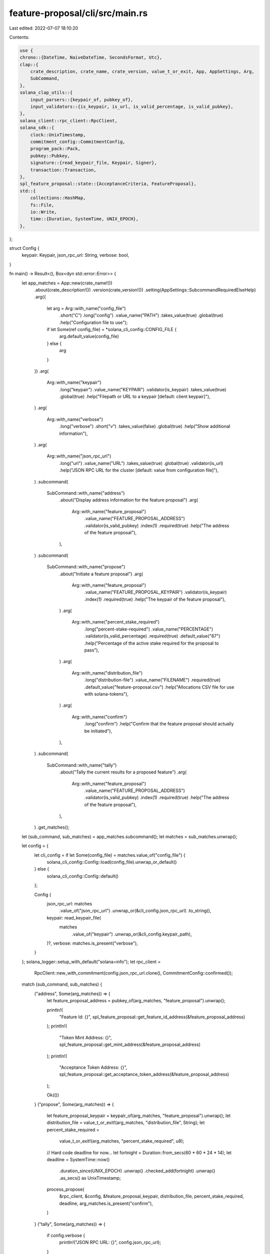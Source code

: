 feature-proposal/cli/src/main.rs
================================

Last edited: 2022-07-07 18:10:20

Contents:

.. code-block:: rs

    use {
    chrono::{DateTime, NaiveDateTime, SecondsFormat, Utc},
    clap::{
        crate_description, crate_name, crate_version, value_t_or_exit, App, AppSettings, Arg,
        SubCommand,
    },
    solana_clap_utils::{
        input_parsers::{keypair_of, pubkey_of},
        input_validators::{is_keypair, is_url, is_valid_percentage, is_valid_pubkey},
    },
    solana_client::rpc_client::RpcClient,
    solana_sdk::{
        clock::UnixTimestamp,
        commitment_config::CommitmentConfig,
        program_pack::Pack,
        pubkey::Pubkey,
        signature::{read_keypair_file, Keypair, Signer},
        transaction::Transaction,
    },
    spl_feature_proposal::state::{AcceptanceCriteria, FeatureProposal},
    std::{
        collections::HashMap,
        fs::File,
        io::Write,
        time::{Duration, SystemTime, UNIX_EPOCH},
    },
};

struct Config {
    keypair: Keypair,
    json_rpc_url: String,
    verbose: bool,
}

fn main() -> Result<(), Box<dyn std::error::Error>> {
    let app_matches = App::new(crate_name!())
        .about(crate_description!())
        .version(crate_version!())
        .setting(AppSettings::SubcommandRequiredElseHelp)
        .arg({
            let arg = Arg::with_name("config_file")
                .short("C")
                .long("config")
                .value_name("PATH")
                .takes_value(true)
                .global(true)
                .help("Configuration file to use");
            if let Some(ref config_file) = *solana_cli_config::CONFIG_FILE {
                arg.default_value(config_file)
            } else {
                arg
            }
        })
        .arg(
            Arg::with_name("keypair")
                .long("keypair")
                .value_name("KEYPAIR")
                .validator(is_keypair)
                .takes_value(true)
                .global(true)
                .help("Filepath or URL to a keypair [default: client keypair]"),
        )
        .arg(
            Arg::with_name("verbose")
                .long("verbose")
                .short("v")
                .takes_value(false)
                .global(true)
                .help("Show additional information"),
        )
        .arg(
            Arg::with_name("json_rpc_url")
                .long("url")
                .value_name("URL")
                .takes_value(true)
                .global(true)
                .validator(is_url)
                .help("JSON RPC URL for the cluster [default: value from configuration file]"),
        )
        .subcommand(
            SubCommand::with_name("address")
                .about("Display address information for the feature proposal")
                .arg(
                    Arg::with_name("feature_proposal")
                        .value_name("FEATURE_PROPOSAL_ADDRESS")
                        .validator(is_valid_pubkey)
                        .index(1)
                        .required(true)
                        .help("The address of the feature proposal"),
                ),
        )
        .subcommand(
            SubCommand::with_name("propose")
                .about("Initiate a feature proposal")
                .arg(
                    Arg::with_name("feature_proposal")
                        .value_name("FEATURE_PROPOSAL_KEYPAIR")
                        .validator(is_keypair)
                        .index(1)
                        .required(true)
                        .help("The keypair of the feature proposal"),
                )
                .arg(
                    Arg::with_name("percent_stake_required")
                        .long("percent-stake-required")
                        .value_name("PERCENTAGE")
                        .validator(is_valid_percentage)
                        .required(true)
                        .default_value("67")
                        .help("Percentage of the active stake required for the proposal to pass"),
                )
                .arg(
                    Arg::with_name("distribution_file")
                        .long("distribution-file")
                        .value_name("FILENAME")
                        .required(true)
                        .default_value("feature-proposal.csv")
                        .help("Allocations CSV file for use with solana-tokens"),
                )
                .arg(
                    Arg::with_name("confirm")
                        .long("confirm")
                        .help("Confirm that the feature proposal should actually be initiated"),
                ),
        )
        .subcommand(
            SubCommand::with_name("tally")
                .about("Tally the current results for a proposed feature")
                .arg(
                    Arg::with_name("feature_proposal")
                        .value_name("FEATURE_PROPOSAL_ADDRESS")
                        .validator(is_valid_pubkey)
                        .index(1)
                        .required(true)
                        .help("The address of the feature proposal"),
                ),
        )
        .get_matches();

    let (sub_command, sub_matches) = app_matches.subcommand();
    let matches = sub_matches.unwrap();

    let config = {
        let cli_config = if let Some(config_file) = matches.value_of("config_file") {
            solana_cli_config::Config::load(config_file).unwrap_or_default()
        } else {
            solana_cli_config::Config::default()
        };

        Config {
            json_rpc_url: matches
                .value_of("json_rpc_url")
                .unwrap_or(&cli_config.json_rpc_url)
                .to_string(),
            keypair: read_keypair_file(
                matches
                    .value_of("keypair")
                    .unwrap_or(&cli_config.keypair_path),
            )?,
            verbose: matches.is_present("verbose"),
        }
    };
    solana_logger::setup_with_default("solana=info");
    let rpc_client =
        RpcClient::new_with_commitment(config.json_rpc_url.clone(), CommitmentConfig::confirmed());

    match (sub_command, sub_matches) {
        ("address", Some(arg_matches)) => {
            let feature_proposal_address = pubkey_of(arg_matches, "feature_proposal").unwrap();

            println!(
                "Feature Id: {}",
                spl_feature_proposal::get_feature_id_address(&feature_proposal_address)
            );
            println!(
                "Token Mint Address: {}",
                spl_feature_proposal::get_mint_address(&feature_proposal_address)
            );
            println!(
                "Acceptance Token Address: {}",
                spl_feature_proposal::get_acceptance_token_address(&feature_proposal_address)
            );

            Ok(())
        }
        ("propose", Some(arg_matches)) => {
            let feature_proposal_keypair = keypair_of(arg_matches, "feature_proposal").unwrap();
            let distribution_file = value_t_or_exit!(arg_matches, "distribution_file", String);
            let percent_stake_required =
                value_t_or_exit!(arg_matches, "percent_stake_required", u8);

            // Hard code deadline for now...
            let fortnight = Duration::from_secs(60 * 60 * 24 * 14);
            let deadline = SystemTime::now()
                .duration_since(UNIX_EPOCH)
                .unwrap()
                .checked_add(fortnight)
                .unwrap()
                .as_secs() as UnixTimestamp;

            process_propose(
                &rpc_client,
                &config,
                &feature_proposal_keypair,
                distribution_file,
                percent_stake_required,
                deadline,
                arg_matches.is_present("confirm"),
            )
        }
        ("tally", Some(arg_matches)) => {
            if config.verbose {
                println!("JSON RPC URL: {}", config.json_rpc_url);
            }

            let feature_proposal_address = pubkey_of(arg_matches, "feature_proposal").unwrap();
            process_tally(&rpc_client, &config, &feature_proposal_address)
        }
        _ => unreachable!(),
    }
}

fn get_feature_proposal(
    rpc_client: &RpcClient,
    feature_proposal_address: &Pubkey,
) -> Result<FeatureProposal, String> {
    let account = rpc_client
        .get_multiple_accounts(&[*feature_proposal_address])
        .map_err(|err| err.to_string())?
        .into_iter()
        .next()
        .unwrap();

    match account {
        None => Err(format!(
            "Feature proposal {} does not exist",
            feature_proposal_address
        )),
        Some(account) => FeatureProposal::unpack_from_slice(&account.data).map_err(|err| {
            format!(
                "Failed to deserialize feature proposal {}: {}",
                feature_proposal_address, err
            )
        }),
    }
}

fn unix_timestamp_to_string(unix_timestamp: UnixTimestamp) -> String {
    format!(
        "{} (UnixTimestamp: {})",
        match NaiveDateTime::from_timestamp_opt(unix_timestamp, 0) {
            Some(ndt) =>
                DateTime::<Utc>::from_utc(ndt, Utc).to_rfc3339_opts(SecondsFormat::Secs, true),
            None => "unknown".to_string(),
        },
        unix_timestamp,
    )
}

fn process_propose(
    rpc_client: &RpcClient,
    config: &Config,
    feature_proposal_keypair: &Keypair,
    distribution_file: String,
    percent_stake_required: u8,
    deadline: UnixTimestamp,
    confirm: bool,
) -> Result<(), Box<dyn std::error::Error>> {
    let distributor_token_address =
        spl_feature_proposal::get_distributor_token_address(&feature_proposal_keypair.pubkey());
    let feature_id_address =
        spl_feature_proposal::get_feature_id_address(&feature_proposal_keypair.pubkey());
    let acceptance_token_address =
        spl_feature_proposal::get_acceptance_token_address(&feature_proposal_keypair.pubkey());
    let mint_address = spl_feature_proposal::get_mint_address(&feature_proposal_keypair.pubkey());

    println!("Feature Id: {}", feature_id_address);
    println!("Token Mint Address: {}", mint_address);
    println!("Distributor Token Address: {}", distributor_token_address);
    println!("Acceptance Token Address: {}", acceptance_token_address);

    let vote_accounts = rpc_client.get_vote_accounts()?;
    let mut distribution = HashMap::new();
    for (pubkey, activated_stake) in vote_accounts
        .current
        .into_iter()
        .chain(vote_accounts.delinquent)
        .map(|vote_account| (vote_account.node_pubkey, vote_account.activated_stake))
    {
        distribution
            .entry(pubkey)
            .and_modify(|e| *e += activated_stake)
            .or_insert(activated_stake);
    }

    let tokens_to_mint: u64 = distribution.iter().map(|x| x.1).sum();
    let tokens_required = tokens_to_mint * percent_stake_required as u64 / 100;

    println!("Number of validators: {}", distribution.len());
    println!(
        "Tokens to be minted: {}",
        spl_feature_proposal::amount_to_ui_amount(tokens_to_mint)
    );
    println!(
        "Tokens required for acceptance: {} ({}%)",
        spl_feature_proposal::amount_to_ui_amount(tokens_required),
        percent_stake_required
    );

    println!("Token distribution file: {}", distribution_file);
    {
        let mut file = File::create(&distribution_file)?;
        file.write_all(b"recipient,amount\n")?;
        for (node_address, activated_stake) in distribution.iter() {
            file.write_all(format!("{},{}\n", node_address, activated_stake).as_bytes())?;
        }
    }

    let mut transaction = Transaction::new_with_payer(
        &[spl_feature_proposal::instruction::propose(
            &config.keypair.pubkey(),
            &feature_proposal_keypair.pubkey(),
            tokens_to_mint,
            AcceptanceCriteria {
                tokens_required,
                deadline,
            },
        )],
        Some(&config.keypair.pubkey()),
    );
    let blockhash = rpc_client.get_latest_blockhash()?;
    transaction.try_sign(&[&config.keypair, feature_proposal_keypair], blockhash)?;

    println!("JSON RPC URL: {}", config.json_rpc_url);

    println!();
    println!("Distribute the proposal tokens to all validators by running:");
    println!(
        "    $ solana-tokens distribute-spl-tokens \
                  --from {} \
                  --input-csv {} \
                  --db-path db.{} \
                  --fee-payer ~/.config/solana/id.json \
                  --owner <FEATURE_PROPOSAL_KEYPAIR>",
        distributor_token_address,
        distribution_file,
        &feature_proposal_keypair.pubkey().to_string()[..8]
    );
    println!(
        "    $ solana-tokens spl-token-balances \
                 --mint {} --input-csv {}",
        mint_address, distribution_file
    );
    println!();

    println!(
        "Once the distribution is complete, request validators vote for \
        the proposal by first looking up their token account address:"
    );
    println!(
        "    $ spl-token --owner ~/validator-keypair.json accounts {}",
        mint_address
    );
    println!("and then submit their vote by running:");
    println!(
        "    $ spl-token --owner ~/validator-keypair.json transfer <TOKEN_ACCOUNT_ADDRESS> ALL {}",
        acceptance_token_address
    );
    println!();
    println!("Periodically the votes must be tallied by running:");
    println!(
        "  $ spl-feature-proposal tally {}",
        feature_proposal_keypair.pubkey()
    );
    println!("Tallying is permissionless and may be run by anybody.");
    println!("Once this feature proposal is accepted, the {} feature will be activated at the next epoch.", feature_id_address);

    println!();
    println!(
        "Proposal will expire at {}",
        unix_timestamp_to_string(deadline)
    );
    println!();
    if !confirm {
        println!("Add --confirm flag to initiate the feature proposal");
        return Ok(());
    }
    rpc_client.send_and_confirm_transaction_with_spinner(&transaction)?;

    println!();
    println!("Feature proposal created!");
    Ok(())
}

fn process_tally(
    rpc_client: &RpcClient,
    config: &Config,
    feature_proposal_address: &Pubkey,
) -> Result<(), Box<dyn std::error::Error>> {
    let feature_proposal = get_feature_proposal(rpc_client, feature_proposal_address)?;

    let feature_id_address = spl_feature_proposal::get_feature_id_address(feature_proposal_address);
    let acceptance_token_address =
        spl_feature_proposal::get_acceptance_token_address(feature_proposal_address);

    println!("Feature Id: {}", feature_id_address);
    println!("Acceptance Token Address: {}", acceptance_token_address);

    match feature_proposal {
        FeatureProposal::Uninitialized => {
            return Err("Feature proposal is uninitialized".into());
        }
        FeatureProposal::Pending(acceptance_criteria) => {
            let acceptance_token_address =
                spl_feature_proposal::get_acceptance_token_address(feature_proposal_address);
            let acceptance_token_balance = rpc_client
                .get_token_account_balance(&acceptance_token_address)?
                .amount
                .parse::<u64>()
                .unwrap_or(0);

            println!();
            println!(
                "{} tokens required to accept the proposal",
                spl_feature_proposal::amount_to_ui_amount(acceptance_criteria.tokens_required)
            );
            println!(
                "{} tokens have been received",
                spl_feature_proposal::amount_to_ui_amount(acceptance_token_balance)
            );
            println!(
                "Proposal will expire at {}",
                unix_timestamp_to_string(acceptance_criteria.deadline)
            );
            println!();

            // Don't bother issuing a transaction if it's clear the Tally won't succeed
            if acceptance_token_balance < acceptance_criteria.tokens_required
                && (SystemTime::now()
                    .duration_since(UNIX_EPOCH)
                    .unwrap()
                    .as_secs() as UnixTimestamp)
                    < acceptance_criteria.deadline
            {
                println!("Feature proposal pending");
                return Ok(());
            }
        }
        FeatureProposal::Accepted { .. } => {
            println!("Feature proposal accepted");
            return Ok(());
        }
        FeatureProposal::Expired => {
            println!("Feature proposal expired");
            return Ok(());
        }
    }

    let mut transaction = Transaction::new_with_payer(
        &[spl_feature_proposal::instruction::tally(
            feature_proposal_address,
        )],
        Some(&config.keypair.pubkey()),
    );
    let blockhash = rpc_client.get_latest_blockhash()?;
    transaction.try_sign(&[&config.keypair], blockhash)?;

    rpc_client.send_and_confirm_transaction_with_spinner(&transaction)?;

    // Check the status of the proposal after the tally completes
    let feature_proposal = get_feature_proposal(rpc_client, feature_proposal_address)?;
    match feature_proposal {
        FeatureProposal::Uninitialized => Err("Feature proposal is uninitialized".into()),
        FeatureProposal::Pending { .. } => {
            println!("Feature proposal pending");
            Ok(())
        }
        FeatureProposal::Accepted { .. } => {
            println!("Feature proposal accepted");
            Ok(())
        }
        FeatureProposal::Expired => {
            println!("Feature proposal expired");
            Ok(())
        }
    }
}


